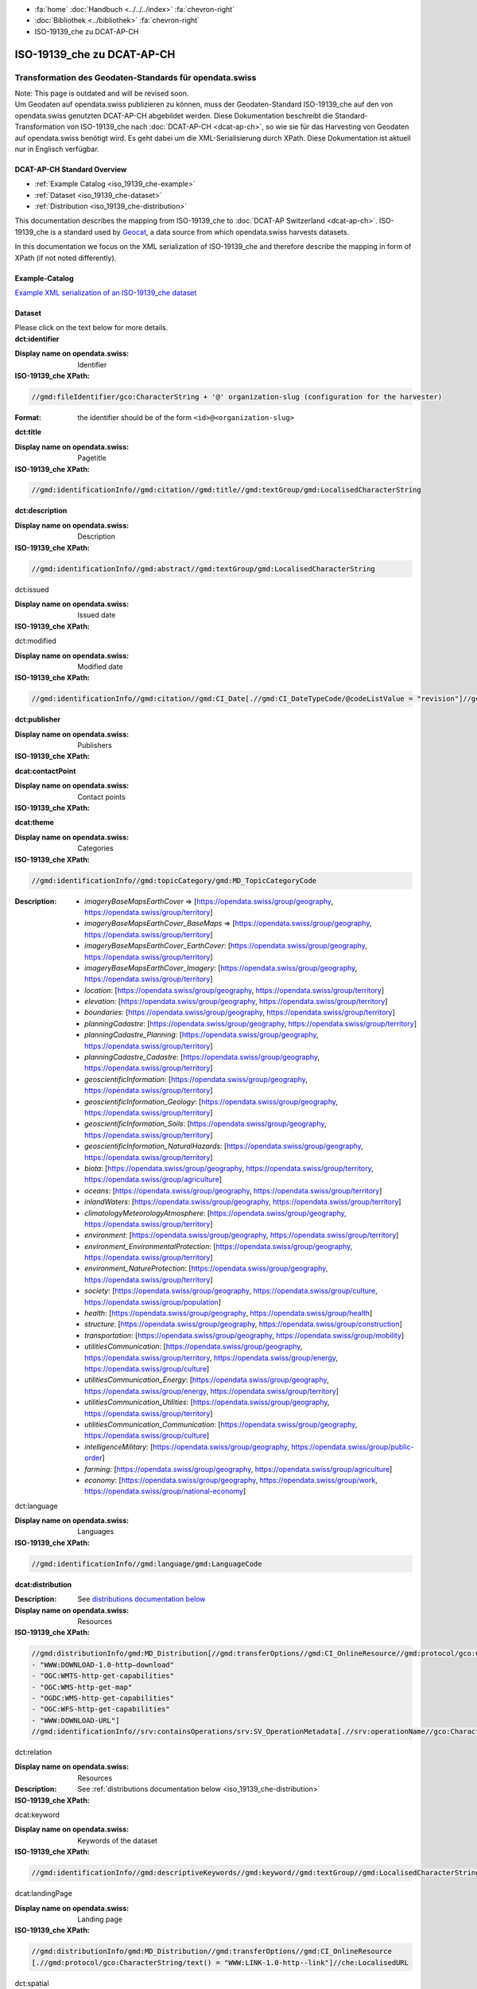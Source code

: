 .. container:: custom-breadcrumbs

   - :fa:`home` :doc:`Handbuch <../../../index>` :fa:`chevron-right`
   - :doc:`Bibliothek <../bibliothek>` :fa:`chevron-right`
   - ISO-19139_che zu DCAT-AP-CH

***************************
ISO-19139_che zu DCAT-AP-CH
***************************

Transformation des Geodaten-Standards für opendata.swiss
========================================================

.. container:: construction

    Note: This page is outdated and will be revised soon.

.. container:: Intro

    Um Geodaten auf opendata.swiss publizieren zu können, muss der Geodaten-Standard
    ISO-19139_che auf den von opendata.swiss genutzten DCAT-AP-CH abgebildet werden.
    Diese Dokumentation beschreibt die Standard-Transformation von ISO-19139_che
    nach :doc:`DCAT-AP-CH <dcat-ap-ch>`,
    so wie sie für das Harvesting von Geodaten auf opendata.swiss
    benötigt wird. Es geht dabei um die XML-Serialisierung durch XPath.
    Diese Dokumentation ist aktuell nur in Englisch verfügbar.

DCAT-AP-CH Standard Overview
----------------------------

- :ref:`Example Catalog <iso_19139_che-example>`
- :ref:`Dataset <iso_19139_che-dataset>`
- :ref:`Distribution <iso_19139_che-distribution>`

This documentation describes the mapping from ISO-19139_che to :doc:`DCAT-AP Switzerland <dcat-ap-ch>`.
ISO-19139_che is a standard used by `Geocat <https://www.geocat.ch>`__,
a data source from which opendata.swiss harvests datasets.

In this documentation we focus on the XML serialization of ISO-19139_che
and therefore describe the mapping in form of XPath (if not noted differently).

.. _iso_19139_che-example:

Example-Catalog
---------------

`Example XML serialization of an ISO-19139_che dataset <https://www.geocat.ch/geonetwork/srv/ger/xml.metadata.get?uuid=c5bc9d6b-cafb-4617-97d7-868ab4cd5506>`__

.. _iso_19139_che-dataset:

Dataset
-------

.. container:: instructions

    Please click on the text below for more details.

.. container:: attribute

    **dct:identifier**

    :Display name on opendata.swiss: Identifier
    :ISO-19139_che XPath:

    .. code:: xml

       //gmd:fileIdentifier/gco:CharacterString + '@' organization-slug (configuration for the harvester)

    :Format: the identifier should be of the form ``<id>@<organization-slug>``

    .. code-block:: xml
       :caption: dct:identifier
       :emphasize-lines: 2

       <gmd:fileIdentifier>
         <gco:CharacterString>93814e81-2466-4690-b54d-c1d958f1c3b8@geodat.ch</gco:CharacterString>
       </gmd:fileIdentifier>

.. container:: attribute

    **dct:title**

    :Display name on opendata.swiss: Pagetitle
    :ISO-19139_che XPath:

    .. code:: xml

       //gmd:identificationInfo//gmd:citation//gmd:title//gmd:textGroup/gmd:LocalisedCharacterString

    .. code-block:: xml
       :caption: Example of getting dct:title: only 4 languages are taken: DE, EN, FR, IT
       :emphasize-lines: 6, 11, 16, 21

       <gmd:title xsi:type="gmd:PT_FreeText_PropertyType">
         <gco:CharacterString>Lärmbelastung durch Eisenbahnverkehr (Lr_Nacht)</gco:CharacterString>
         <gmd:PT_FreeText>
           <gmd:textGroup>
             <gmd:LocalisedCharacterString locale="#FR">
               Exposition au bruit du trafic ferroviaire (Lr_nuit)
             </gmd:LocalisedCharacterString>
           </gmd:textGroup>
           <gmd:textGroup>
             <gmd:LocalisedCharacterString locale="#DE">
               Lärmbelastung durch Eisenbahnverkehr (Lr_Nacht)
             </gmd:LocalisedCharacterString>
           </gmd:textGroup>
           <gmd:textGroup>
             <gmd:LocalisedCharacterString locale="#EN">
               Nighttime railway noise exposure
             </gmd:LocalisedCharacterString>
           </gmd:textGroup>
           <gmd:textGroup>
             <gmd:LocalisedCharacterString locale="#IT">
               Esposizione al rumore del traffico ferroviario (Lr_notte)
             </gmd:LocalisedCharacterString>
           </gmd:textGroup>
           <gmd:textGroup>
             <gmd:LocalisedCharacterString locale="#RM">
               Grevezza da canera tras il traffic da viafier durant la notg
             </gmd:LocalisedCharacterString>
           </gmd:textGroup>
         </gmd:PT_FreeText>
       </gmd:title>

.. container:: attribute

    **dct:description**

    :Display name on opendata.swiss: Description
    :ISO-19139_che XPath:

    .. code:: xml

        //gmd:identificationInfo//gmd:abstract//gmd:textGroup/gmd:LocalisedCharacterString

    .. code-block:: xml
       :caption: Example of getting dct:description: only 4 languages are taken: DE, EN, FR, IT
       :emphasize-lines: 5, 8, 11, 14

       <gmd:abstract xsi:type="gmd:PT_FreeText_PropertyType">
          <gco:CharacterString>swissTLM3D Wanderwege enthält die signalisierten Wanderrouten der Schweiz und des Fürstentums Liechtenstein. Der Datensatz wird in Zusammenarbeit mit dem Bundesamt für Strassen ASTRA, SchweizMobil, Schweizer Wanderwege und den Kantonen publiziert. swissTLM3D Wanderwege bildet einen Teil des Datensatzes swissTLM3D.</gco:CharacterString>
          <gmd:PT_FreeText>
             <gmd:textGroup>
                <gmd:LocalisedCharacterString locale="#FR">swissTLM3D chemins de randonnée pédestre comprend les chemins de randonnée officiels de la Suisse et de la Principauté de Liechtenstein. Le jeu de données est publié en collaboration avec l'Office fédéral des routes OFROU, SuisseMobile, Suisse Rando et les cantons. swissTLM3D chemins de randonnée pédestre fait partie du jeu de données swissTLM3D.</gmd:LocalisedCharacterString>
             </gmd:textGroup>
             <gmd:textGroup>
                <gmd:LocalisedCharacterString locale="#DE">swissTLM3D Wanderwege enthält die signalisierten Wanderrouten der Schweiz und des Fürstentums Liechtenstein. Der Datensatz wird in Zusammenarbeit mit dem Bundesamt für Strassen ASTRA, SchweizMobil, Schweizer Wanderwege und den Kantonen publiziert. swissTLM3D Wanderwege bildet einen Teil des Datensatzes swissTLM3D.</gmd:LocalisedCharacterString>
             </gmd:textGroup>
             <gmd:textGroup>
                <gmd:LocalisedCharacterString locale="#EN">swissTLM3D hiking trails contains the hiking trails of Switzerland and the Principality of Liechtenstein. This dataset is published in collaboration with the Federal roads office FEDRO, SwitzerlandMobility, Suisse Rando and the cantons. swissTLM3D hiking trails forms a part of the dataset swissTLM3D.</gmd:LocalisedCharacterString>
             </gmd:textGroup>
             <gmd:textGroup>
                <gmd:LocalisedCharacterString locale="#IT">swissTLM3D sentieri pedestri comprende i sentieri pedestri ufficiali della Svizzera e del Principato del Liechtenstein. Il set di dati viene pubblicato in collaborazione con l'Ufficio federale delle strade USTRA, SvizzeraMobile, Sentieri Svizzeri e i cantoni. swissTLM3D sentieri pedestri fa parte del set di dati swissTLM3D.</gmd:LocalisedCharacterString>
             </gmd:textGroup>
             <gmd:textGroup>
                <gmd:LocalisedCharacterString locale="#RM">swissTLM3D Sendas da viandar cuntegna las sendas da viandar uffizialas da la Svizra e dal Principadi da Liechtenstein. L'unitad da datas vegn publitgada en collavuraziun cun l'Uffizi federal da vias UVias, cun SvizraMobila, cun Sendas svizras e cun ils chantuns. swissTLM3D Sendas da viandar è ina part da l'unitad da datas swissTLM3D.</gmd:LocalisedCharacterString>
             </gmd:textGroup>
          </gmd:PT_FreeText>
       </gmd:abstract>

.. container:: attribute

    dct:issued

    :Display name on opendata.swiss: Issued date
    :ISO-19139_che XPath:

    .. code-block:: xml
        :caption: The first found date is taken in the order defined below:

        //gmd:identificationInfo//gmd:citation//gmd:CI_Date[.//gmd:CI_DateTypeCode/@codeListValue = "publication"]//gco:Date or gco:DateTime
        //gmd:identificationInfo//gmd:citation//gmd:CI_Date[.//gmd:CI_DateTypeCode/@codeListValue = "creation"]//gco:Date or gco:DateTime
        //gmd:identificationInfo//gmd:citation//gmd:CI_Date[.//gmd:CI_DateTypeCode/@codeListValue = "revision"]//gco:Date or gco:DateTime

    .. code-block:: xml
        :caption: Example: codeListValue="publication" was found, 2012-05-11 is taken
        :emphasize-lines: 4, 7

        <gmd:date>
           <gmd:CI_Date>
              <gmd:date>
                 <gco:Date>2012-05-11</gco:Date>
              </gmd:date>
              <gmd:dateType>
                 <gmd:CI_DateTypeCode codeList="http://standards.iso.org/ittf/PubliclyAvailableStandards/ISO_19139_Schemas/resources/codelist/ML_gmxCodelists.xml#CI_DateTypeCode" codeListValue="publication"/>
              </gmd:dateType>
           </gmd:CI_Date>
        </gmd:date>

.. container:: attribute

    dct:modified

    :Display name on opendata.swiss: Modified date
    :ISO-19139_che XPath:

    .. code:: xml

        //gmd:identificationInfo//gmd:citation//gmd:CI_Date[.//gmd:CI_DateTypeCode/@codeListValue = "revision"]//gco:Date or gco:DateTime

    .. code-block:: xml
        :caption: Example of getting dct:modified: codeListValue="revision" was found, 2020-02-23 is taken

        <gmd:identificationInfo>
           ...
           <gmd:citation>
              ...
                  <gmd:CI_Date>
                     <gmd:date>
                        <gco:Date>2020-02-23</gco:Date>
                     </gmd:date>
                     <gmd:dateType>
                        <gmd:CI_DateTypeCode codeList="http://standards.iso.org/ittf/PubliclyAvailableStandards/ISO_19139_Schemas/resources/codelist/ML_gmxCodelists.xml#CI_DateTypeCode"
                                             codeListValue="revision"/>
                     </gmd:dateType>
                  </gmd:CI_Date>
              ...
           </gmd:citation>
          ...
        <gmd:identificationInfo>


.. container:: attribute

    **dct:publisher**

    :Display name on opendata.swiss: Publishers
    :ISO-19139_che XPath:

    .. code-block:: xml
        :caption: The first one is taken in the following order:

        //gmd:identificationInfo//gmd:pointOfContact[.//gmd:CI_RoleCode/@codeListValue = "publisher"]//gmd:organisationName/gco:CharacterString
        //gmd:identificationInfo//gmd:pointOfContact[.//gmd:CI_RoleCode/@codeListValue = "owner"]//gmd:organisationName/gco:CharacterString
        //gmd:identificationInfo//gmd:pointOfContact[.//gmd:CI_RoleCode/@codeListValue = "pointOfContact"]//gmd:organisationName/gco:CharacterString
        //gmd:identificationInfo//gmd:pointOfContact[.//gmd:CI_RoleCode/@codeListValue = "distributor"]//gmd:organisationName/gco:CharacterString
        //gmd:identificationInfo//gmd:pointOfContact[.//gmd:CI_RoleCode/@codeListValue = "custodian"]//gmd:organisationName/gco:CharacterString
        //gmd:contact//che:CHE_CI_ResponsibleParty//gmd:organisationName/gco:CharacterString

    .. code-block:: xml
       :caption: Example of getting dct:publisher: codeListValue="pointOfContact" is detected,

        <gmd:pointOfContact xlink:show="embed">
           <che:CHE_CI_ResponsibleParty xmlns:geonet="http://www.fao.org/geonetwork" gco:isoType="gmd:CI_ResponsibleParty">
              <gmd:organisationName xsi:type="gmd:PT_FreeText_PropertyType">...</gmd:organisationName>
              <gmd:positionName xsi:type="gmd:PT_FreeText_PropertyType">...</gmd:positionName>
              <gmd:contactInfo>
                 <gmd:CI_Contact>
                    <gmd:phone>...</gmd:phone>
                    <gmd:address>...</gmd:address>
                    <gmd:onlineResource>...</gmd:onlineResource>
                 </gmd:CI_Contact>
              </gmd:contactInfo>
              <gmd:role>
                 <gmd:CI_RoleCode codeList="http://www.isotc211.org/2005/resources/codeList.xml#CI_RoleCode" codeListValue="pointOfContact"/>
              </gmd:role>
              <che:individualLastName>...</che:individualLastName>
              <che:organisationAcronym xsi:type="gmd:PT_FreeText_PropertyType">...</che:organisationAcronym>
           </che:CHE_CI_ResponsibleParty>
        </gmd:pointOfContact>

.. container:: attribute

    **dcat:contactPoint**

    :Display name on opendata.swiss: Contact points
    :ISO-19139_che XPath:

    .. code-block:: xml
        :caption: The first one is taken in the following order:

        //gmd:identificationInfo//gmd:pointOfContact[.//gmd:CI_RoleCode/@codeListValue = "pointOfContact"]//gmd:address//gmd:electronicMailAddress/gco:CharacterString
        //gmd:identificationInfo//gmd:pointOfContact[.//gmd:CI_RoleCode/@codeListValue = "owner"]//gmd:address//gmd:electronicMailAddress/gco:CharacterString
        //gmd:identificationInfo//gmd:pointOfContact[.//gmd:CI_RoleCode/@codeListValue = "publisher"]//gmd:address//gmd:electronicMailAddress/gco:CharacterString
        //gmd:identificationInfo//gmd:pointOfContact[.//gmd:CI_RoleCode/@codeListValue = "distributor"]//gmd:address//gmd:electronicMailAddress/gco:CharacterString
        //gmd:identificationInfo//gmd:pointOfContact[.//gmd:CI_RoleCode/@codeListValue = "custodian"]//gmd:address//gmd:electronicMailAddress/gco:CharacterString
        //gmd:contact//che:CHE_CI_ResponsibleParty//gmd:address//gmd:electronicMailAddress/gco:CharacterString

    .. code-block:: xml
       :caption: Example of getting dcat:contactPoint: codeListValue="pointOfContact" was found
       :emphasize-lines: 8,10,16

       <gmd:pointOfContact xlink:show="embed">
          <che:CHE_CI_ResponsibleParty xmlns:geonet="http://www.fao.org/geonetwork" gco:isoType="gmd:CI_ResponsibleParty">
            <gmd:organisationName xsi:type="gmd:PT_FreeText_PropertyType">
              <gco:CharacterString>Bundesamt für Umwelt</gco:CharacterString>
              <gmd:PT_FreeText>...</gmd:PT_FreeText>
            </gmd:organisationName>
            <gmd:positionName xsi:type="gmd:PT_FreeText_PropertyType">
              <gco:CharacterString>Abteilung Lärm und NIS</gco:CharacterString>
              <gmd:PT_FreeText>...</gmd:PT_FreeText>
            </gmd:positionName>
            <gmd:contactInfo>
              <gmd:CI_Contact>...</gmd:CI_Contact>
            </gmd:contactInfo>
            <gmd:role>
              <gmd:CI_RoleCode codeList="http://www.isotc211.org/2005/resources/codeList.xml#CI_RoleCode" codeListValue="pointOfContact"/>
            </gmd:role>
            <che:individualLastName>
              <gco:CharacterString>BAFU noise</gco:CharacterString>
            </che:individualLastName>
            <che:organisationAcronym xsi:type="gmd:PT_FreeText_PropertyType">
              <gco:CharacterString>BAFU</gco:CharacterString>
              <gmd:PT_FreeText>...</gmd:PT_FreeText>
            </che:organisationAcronym>
          </che:CHE_CI_ResponsibleParty>
       </gmd:pointOfContact>

.. container:: attribute

    **dcat:theme**

    :Display name on opendata.swiss: Categories
    :ISO-19139_che XPath:

    .. code:: xml

        //gmd:identificationInfo//gmd:topicCategory/gmd:MD_TopicCategoryCode

    :Description:
                - `imageryBaseMapsEarthCover` => [https://opendata.swiss/group/geography, https://opendata.swiss/group/territory]
                - `imageryBaseMapsEarthCover_BaseMaps` => [https://opendata.swiss/group/geography, https://opendata.swiss/group/territory]
                - `imageryBaseMapsEarthCover_EarthCover`: [https://opendata.swiss/group/geography, https://opendata.swiss/group/territory]
                - `imageryBaseMapsEarthCover_Imagery`: [https://opendata.swiss/group/geography, https://opendata.swiss/group/territory]
                - `location`: [https://opendata.swiss/group/geography, https://opendata.swiss/group/territory]
                - `elevation`: [https://opendata.swiss/group/geography, https://opendata.swiss/group/territory]
                - `boundaries`: [https://opendata.swiss/group/geography, https://opendata.swiss/group/territory]
                - `planningCadastre`: [https://opendata.swiss/group/geography, https://opendata.swiss/group/territory]
                - `planningCadastre_Planning`: [https://opendata.swiss/group/geography, https://opendata.swiss/group/territory]
                - `planningCadastre_Cadastre`: [https://opendata.swiss/group/geography, https://opendata.swiss/group/territory]
                - `geoscientificInformation`: [https://opendata.swiss/group/geography, https://opendata.swiss/group/territory]
                - `geoscientificInformation_Geology`: [https://opendata.swiss/group/geography, https://opendata.swiss/group/territory]
                - `geoscientificInformation_Soils`: [https://opendata.swiss/group/geography, https://opendata.swiss/group/territory]
                - `geoscientificInformation_NaturalHazards`: [https://opendata.swiss/group/geography, https://opendata.swiss/group/territory]
                - `biota`: [https://opendata.swiss/group/geography, https://opendata.swiss/group/territory, https://opendata.swiss/group/agriculture]
                - `oceans`: [https://opendata.swiss/group/geography, https://opendata.swiss/group/territory]
                - `inlandWaters`: [https://opendata.swiss/group/geography, https://opendata.swiss/group/territory]
                - `climatologyMeteorologyAtmosphere`: [https://opendata.swiss/group/geography, https://opendata.swiss/group/territory]
                - `environment`: [https://opendata.swiss/group/geography, https://opendata.swiss/group/territory]
                - `environment_EnvironmentalProtection`: [https://opendata.swiss/group/geography, https://opendata.swiss/group/territory]
                - `environment_NatureProtection`: [https://opendata.swiss/group/geography, https://opendata.swiss/group/territory]
                - `society`: [https://opendata.swiss/group/geography, https://opendata.swiss/group/culture, https://opendata.swiss/group/population]
                - `health`: [https://opendata.swiss/group/geography, https://opendata.swiss/group/health]
                - `structure`: [https://opendata.swiss/group/geography, https://opendata.swiss/group/construction]
                - `transportation`: [https://opendata.swiss/group/geography, https://opendata.swiss/group/mobility]
                - `utilitiesCommunication`: [https://opendata.swiss/group/geography, https://opendata.swiss/group/territory, https://opendata.swiss/group/energy, https://opendata.swiss/group/culture]
                - `utilitiesCommunication_Energy`: [https://opendata.swiss/group/geography, https://opendata.swiss/group/energy, https://opendata.swiss/group/territory]
                - `utilitiesCommunication_Utilities`: [https://opendata.swiss/group/geography, https://opendata.swiss/group/territory]
                - `utilitiesCommunication_Communication`: [https://opendata.swiss/group/geography, https://opendata.swiss/group/culture]
                - `intelligenceMilitary`: [https://opendata.swiss/group/geography, https://opendata.swiss/group/public-order]
                - `farming`: [https://opendata.swiss/group/geography, https://opendata.swiss/group/agriculture]
                - `economy`: [https://opendata.swiss/group/geography, https://opendata.swiss/group/work, https://opendata.swiss/group/national-economy]

    .. code-block:: xml
       :caption: Example of getting dcat:theme from gmd with ISO-19139_che XPath
       :emphasize-lines: 2

       <gmd:topicCategory>
         <gmd:MD_TopicCategoryCode>environment</gmd:MD_TopicCategoryCode>
       </gmd:topicCategory>

.. container:: attribute

    dct:language

    :Display name on opendata.swiss: Languages
    :ISO-19139_che XPath:

    .. code:: xml

       //gmd:identificationInfo//gmd:language/gmd:LanguageCode

    .. code-block:: xml
       :caption: Example of getting dct:description from gmd with ISO-19139_che XPath 

       <gmd:language>
          <gmd:LanguageCode codeList="http://www.loc.gov/standards/iso639-2/" codeListValue="ger"/>
       </gmd:language>

.. container:: attribute

    **dcat:distribution**

    :Description: See `distributions documentation below <#distributions>`__
    :Display name on opendata.swiss: Resources
    :ISO-19139_che XPath:

    .. code:: xml

       //gmd:distributionInfo/gmd:MD_Distribution[//gmd:transferOptions//gmd:CI_OnlineResource//gmd:protocol/gco:CharacterString/text() =
       - "WWW:DOWNLOAD-1.0-http–download"
       - "OGC:WMTS-http-get-capabilities"
       - "OGC:WMS-http-get-map"
       - "OGDC:WMS-http-get-capabilities"
       - "OGC:WFS-http-get-capabilities"
       - "WWW:DOWNLOAD-URL"]
       //gmd:identificationInfo//srv:containsOperations/srv:SV_OperationMetadata[.//srv:operationName//gco:CharacterString/text()]

    .. code-block:: xml
       :caption: Example of getting dcat:distribution from gmd with ISO-19139_che XPath

       <gmd:distributionInfo>
         <gmd:MD_Distribution>
           <gmd:distributionFormat xlink:show="embed">...</gmd:distributionFormat>
           <gmd:transferOptions>
             <gmd:MD_DigitalTransferOptions>
               <gmd:onLine>
                 <gmd:CI_OnlineResource>
                   <gmd:linkage xsi:type="che:PT_FreeURL_PropertyType">...</gmd:linkage>
                   <gmd:protocol>
                     <gco:CharacterString>WWW:LINK-1.0-http--link</gco:CharacterString>
                   </gmd:protocol>
                   <gmd:description xsi:type="gmd:PT_FreeText_PropertyType">...</gmd:description>
                   <gmd:function>...</gmd:function>
                 </gmd:CI_OnlineResource>
               </gmd:onLine>
             </gmd:MD_DigitalTransferOptions>
           </gmd:transferOptions>
         </gmd:MD_Distribution>
       </gmd:distributionInfo>

.. container:: attribute

    dct:relation

    :Display name on opendata.swiss: Resources
    :Description: See :ref:`distributions documentation below <iso_19139_che-distribution>`
    :ISO-19139_che XPath:

    .. code-block:: xml
       :caption: Every first link of the online resources gets put as landingPage, every additional link gets put into the relations.

       (//gmd:distributionInfo/gmd:MD_Distribution//gmd:transferOptions//gmd:CI_OnlineResource
       [.//gmd:protocol/gco:CharacterString/text() = "WWW:LINK-1.0-http--link"]
       //che:LocalisedURL)[position()>1]

    .. code-block:: xml
       :caption: Example of getting dct:relation from gmd with ISO-19139_che XPath

       <gmd:distributionInfo>
          <gmd:MD_Distribution>
            <gmd:distributionFormat xlink:show="embed">...</gmd:distributionFormat>
            <gmd:transferOptions>
              <gmd:MD_DigitalTransferOptions>
                <gmd:onLine>
                  <gmd:CI_OnlineResource>
                    <gmd:linkage xsi:type="che:PT_FreeURL_PropertyType">...</gmd:linkage>
                    <gmd:protocol>
                      <gco:CharacterString>WWW:LINK-1.0-http--link</gco:CharacterString>
                    </gmd:protocol>
                    <gmd:description xsi:type="gmd:PT_FreeText_PropertyType">...</gmd:description>
                    <gmd:function>...</gmd:function>
                  </gmd:CI_OnlineResource>
                </gmd:onLine>
              </gmd:MD_DigitalTransferOptions>
            </gmd:transferOptions>
          </gmd:MD_Distribution>
       </gmd:distributionInfo>

.. container:: attribute

    dcat:keyword

    :Display name on opendata.swiss: Keywords of the dataset
    :ISO-19139_che XPath:

    .. code:: xml

       //gmd:identificationInfo//gmd:descriptiveKeywords//gmd:keyword//gmd:textGroup//gmd:LocalisedCharacterString

    .. code-block:: xml
       :caption: Example of getting dcat:keyword from gmd with ISO-19139_che XPath

       <gmd:identificationInfo>
          <che:CHE_MD_DataIdentification gco:isoType="gmd:MD_DataIdentification">
              <gmd:citation>...</gmd:citation>
              <gmd:abstract xsi:type="gmd:PT_FreeText_PropertyType">...</gmd:abstract>
              <gmd:purpose xsi:type="gmd:PT_FreeText_PropertyType">...</gmd:purpose>
              <gmd:status>...</gmd:status>
              <gmd:pointOfContact xlink:show="embed">...</gmd:pointOfContact>
              <gmd:resourceMaintenance>...</gmd:resourceMaintenance>
              <gmd:descriptiveKeywords>
                <gmd:MD_Keywords>
                  <gmd:keyword xsi:type="gmd:PT_FreeText_PropertyType">
                    <gmd:PT_FreeText>
                      <gmd:textGroup>
                        <gmd:LocalisedCharacterString locale="#DE">e-geo.ch Geoportal</gmd:LocalisedCharacterString>
                      </gmd:textGroup>
                    </gmd:PT_FreeText>
                  </gmd:keyword>
                  <gmd:type>...</gmd:type>
                  <gmd:thesaurusName>...</gmd:thesaurusName>
                </gmd:MD_Keywords>
              </gmd:descriptiveKeywords>
            <gmd:spatialRepresentationType>...</gmd:spatialRepresentationType>
            <gmd:language>...</gmd:language>
            <gmd:characterSet>...</gmd:characterSet>
            <gmd:topicCategory>...</gmd:topicCategory>
            <gmd:extent xlink:show="embed">...</gmd:extent>
            <che:basicGeodataID>...</che:basicGeodataID>
            <che:basicGeodataIDType>...</che:basicGeodataIDType>
          </che:CHE_MD_DataIdentification>
       </gmd:identificationInfo>

.. container:: attribute

    dcat:landingPage

    :Display name on opendata.swiss: Landing page
    :ISO-19139_che XPath:

    .. code:: xml

       //gmd:distributionInfo/gmd:MD_Distribution//gmd:transferOptions//gmd:CI_OnlineResource
       [.//gmd:protocol/gco:CharacterString/text() = "WWW:LINK-1.0-http--link"]//che:LocalisedURL

    .. code-block:: xml
       :caption: Example of getting dcat:landingPage from gmd with ISO-19139_che XPath

       <gmd:distributionInfo>
          <gmd:MD_Distribution>
            <gmd:distributionFormat xlink:show="embed">...</gmd:distributionFormat>
            <gmd:transferOptions>
              <gmd:MD_DigitalTransferOptions>
                <gmd:onLine>
                  <gmd:CI_OnlineResource>
                    <gmd:linkage xsi:type="che:PT_FreeURL_PropertyType">...</gmd:linkage>
                    <gmd:protocol>
                      <gco:CharacterString>WWW:LINK-1.0-http--link</gco:CharacterString>
                    </gmd:protocol>
                    <gmd:description xsi:type="gmd:PT_FreeText_PropertyType">...</gmd:description>
                    <gmd:function>...</gmd:function>
                  </gmd:CI_OnlineResource>
                </gmd:onLine>
              </gmd:MD_DigitalTransferOptions>
            </gmd:transferOptions>
          </gmd:MD_Distribution>
       </gmd:distributionInfo>

.. container:: attribute

    dct:spatial

    :Display name on opendata.swiss: Currently not implemented
    :ISO-19139_che XPath:

.. container:: attribute

    dct:coverage

    :Display name on opendata.swiss: Currently not implemented
    :ISO-19139_che XPath:

.. container:: attribute

    dct:temporal

    :Display name on opendata.swiss: Temporal Coverage
    :ISO-19139_che XPath:

    .. code:: xml

       //gmd:identificationInfo//gmd:extent//gmd:temporalElement//gml:TimePeriod/gml:beginPosition
       //gmd:identificationInfo//gmd:extent//gmd:temporalElement//gml:TimePeriod/gml:endPosition

    .. code-block:: xml
       :caption: Example of getting dct:temporal from gmd with ISO-19139_che XPath

       <gmd:distributionFormat xlink:show="embed">
          <gmd:MD_Format>
            <gmd:name>
              <gco:CharacterString>GeoTIFF</gco:CharacterString>
            </gmd:name>
            <gmd:version>...</gmd:version>
          </gmd:MD_Format>
       </gmd:distributionFormat>

.. container:: attribute

    dct:accrualPeriodicity

    :Display name on opendata.swiss: Update interval
    :Description:
        - continual => \http://purl.org/cld/freq/continuous
        - daily => \http://purl.org/cld/freq/daily
        - weekly => \http://purl.org/cld/freq/weekly
        - fortnightly => \http://purl.org/cld/freq/biweekly
        - monthly => \http://purl.org/cld/freq/monthly
        - quarterly => \http://purl.org/cld/freq/quarterly
        - biannually => \http://purl.org/cld/freq/semiannual
        - annually => \http://purl.org/cld/freq/annual
        - asNeeded => \http://purl.org/cld/freq/completelyIrregular
        - irregular => \http://purl.org/cld/freq/completelyIrregular
        - notPlanned => \http://purl.org/cld/freq/completelyIrregular
        - unknown => \http://purl.org/cld/freq/completelyIrregular
    :ISO-19139_che XPath:

    .. code:: xml

        //gmd:identificationInfo//che:CHE_MD_MaintenanceInformation/gmd:maintenanceAndUpdateFrequency/gmd:MD_MaintenanceFrequencyCode/@codeListValue

    .. code-block:: xml
       :caption: Example of getting dct:accrualPeriodicity from gmd with ISO-19139_che XPath

       <gmd:identificationInfo>
          <che:CHE_MD_DataIdentification gco:isoType="gmd:MD_DataIdentification">
            <gmd:citation>...</gmd:citation>
            <gmd:abstract xsi:type="gmd:PT_FreeText_PropertyType">...</gmd:abstract>
            <gmd:purpose xsi:type="gmd:PT_FreeText_PropertyType">...</gmd:purpose>
            <gmd:status>...</gmd:status>
            <gmd:pointOfContact xlink:show="embed">...</gmd:pointOfContact>
            <gmd:resourceMaintenance>
              <che:CHE_MD_MaintenanceInformation gco:isoType="gmd:MD_MaintenanceInformation">
                <gmd:maintenanceAndUpdateFrequency>
                  <gmd:MD_MaintenanceFrequencyCode codeList="http://standards.iso.org/ittf/PubliclyAvailableStandards/ISO_19139_Schemas/resources/codelist/ML_gmxCodelists.xml#MD_MaintenanceFrequencyCode" codeListValue="userDefined"/>
                </gmd:maintenanceAndUpdateFrequency>
                <gmd:userDefinedMaintenanceFrequency>...</gmd:userDefinedMaintenanceFrequency>
                <che:appraisal>...</che:appraisal>
              </che:CHE_MD_MaintenanceInformation>
            </gmd:resourceMaintenance>
            <gmd:descriptiveKeywords>...</gmd:descriptiveKeywords>
            <gmd:spatialRepresentationType>...</gmd:spatialRepresentationType>
            <gmd:language>...</gmd:language>
            <gmd:characterSet>...</gmd:characterSet>
            <gmd:topicCategory>...</gmd:topicCategory>
            <gmd:extent xlink:show="embed">...</gmd:extent>
            <che:basicGeodataID>...</che:basicGeodataID>
            <che:basicGeodataIDType>...</che:basicGeodataIDType>
          </che:CHE_MD_DataIdentification>
       </gmd:identificationInfo>

.. container:: attribute

    rdfs:seeAlso

    :Display name on opendata.swiss: Further Information
    :ISO-19139_che XPath:

    .. code:: xml

       //gmd:identificationInfo//gmd:aggregationInfo//gmd:aggregateDataSetIdentifier/gmd:MD_Identifier/gmd:code/gco:CharacterString

.. _iso_19139_che-distribution:

Distribution
------------

.. container:: attribute

    dct:title

    :Display name on opendata.swiss: Currently not implemented
    :ISO-19139_che XPath:

    .. code:: xml

       For geodata: derived from protocol(//gmd:transferOptions//gmd:CI_OnlineResource//gmd:protocol/gco:CharacterString) and name (.//gmd:distributionInfo//gmd:transferOptions/gmd:name)
       In geoservices: .//srv:operationName/gco:CharacterString

    .. code-block:: xml
       :caption: Example of getting dct:title from gmd with ISO-19139_che XPath

       <gmd:transferOptions>
          <gmd:MD_DigitalTransferOptions>
            <gmd:onLine>
              <gmd:CI_OnlineResource>
                <gmd:linkage xsi:type="che:PT_FreeURL_PropertyType">...</gmd:linkage>
                <gmd:protocol>
                  <gco:CharacterString>WWW:LINK-1.0-http--link</gco:CharacterString>
                </gmd:protocol>
                <gmd:description xsi:type="gmd:PT_FreeText_PropertyType">...</gmd:description>
                <gmd:function>...</gmd:function>
              </gmd:CI_OnlineResource>
              </gmd:onLine>
          </gmd:MD_DigitalTransferOptions>
       </gmd:transferOptions>

.. container:: attribute

    dct:description

    :Display name on opendata.swiss: Description
    :ISO-19139_che XPath:
       In geoservices: Description of dataset

    .. code:: xml

       .//gmd:transferOptions//gmd:CI_OnlineResource//gmd:description//gmd:LocalisedCharacterString

    .. code-block:: xml
       :caption: Example of getting dct:description from gmd with ISO-19139_che XPath

       <gmd:description xsi:type="gmd:PT_FreeText_PropertyType">
          <gco:CharacterString>Download Server von geo.admin.ch</gco:CharacterString>
          <gmd:PT_FreeText>
            <gmd:textGroup>
              <gmd:LocalisedCharacterString locale="#DE">Download Server von geo.admin.ch</gmd:LocalisedCharacterString>
            </gmd:textGroup>
            <gmd:textGroup>
              <gmd:LocalisedCharacterString locale="#FR">Serveur de téléchargement de geo.admin.ch</gmd:LocalisedCharacterString>
            </gmd:textGroup>
            <gmd:textGroup>
              <gmd:LocalisedCharacterString locale="#EN">Download server from geo.admin.ch</gmd:LocalisedCharacterString>
            </gmd:textGroup>
            <gmd:textGroup>
              <gmd:LocalisedCharacterString locale="#IT">Server di download di geo.admin.ch</gmd:LocalisedCharacterString>
            </gmd:textGroup>
          </gmd:PT_FreeText>
       </gmd:description>

.. container:: attribute

    dct:language

    :Display name on opendata.swiss: Currently not implemented
    :ISO-19139_che XPath:
        Locales from

    .. code:: xml

       .//gmd:transferOptions//gmd:CI_OnlineResource//che:LocalisedURL

    .. code-block:: xml
       :caption: Example of getting dct:language from gmd with ISO-19139_che XPath

       <gmd:CI_OnlineResource>
          <gmd:linkage xsi:type="che:PT_FreeURL_PropertyType">
          <gmd:URL>...</gmd:URL>
          <che:PT_FreeURL>
            <che:URLGroup>
              <che:LocalisedURL locale="#EN">
                https://www.bafu.admin.ch/bafu/en/home/office/divisions-sections/noise-and-nir-division.html
              </che:LocalisedURL>
              </che:URLGroup>
          </che:PT_FreeURL>
          </gmd:linkage>
          <gmd:protocol>...</gmd:protocol>
       </gmd:CI_OnlineResource>

.. container:: attribute

    **dct:issued**

    :Display name on opendata.swiss: Issued Date
    :ISO-19139_che XPath:
        issued from dataset


.. container:: attribute

    dct:modified

    :Display name on opendata.swiss: Modified Date
    :ISO-19139_che XPath:
        modified from dataset

.. container:: attribute

    **dcat:accessURL**

    :Display name on opendata.swiss: Access URL
    :ISO-19139_che XPath:

    .. code:: xml

       .//gmd:transferOptions//gmd:CI_OnlineResource[.//gmd:protocol/gco:CharacterString/text() = "OGC:WMTS-http-get-capabilities"]//che:LocalisedURL
       .//gmd:transferOptions//gmd:CI_OnlineResource[.//gmd:protocol/gco:CharacterString/text() = "OGC:WMS-http-get-map"]//che:LocalisedURL
       .//gmd:transferOptions//gmd:CI_OnlineResource[.//gmd:protocol/gco:CharacterString/text() = "OGC:WMS-http-get-capabilities"]//che:LocalisedURL
       .//gmd:transferOptions//gmd:CI_OnlineResource[.//gmd:protocol/gco:CharacterString/text() = "OGC:WFS-http-get-capabilities"]//che:LocalisedURL
       .//gmd:transferOptions//gmd:CI_OnlineResource[.//gmd:protocol/gco:CharacterString/text() = "CHTOPO:specialised-geoportal"]//che:LocalisedURL
       .//gmd:transferOptions//gmd:CI_OnlineResource[.//gmd:protocol/gco:CharacterString/text() = "WWW:LINK-1.0-http–link"]//che:LocalisedURL
       .//gmd:transferOptions//gmd:CI_OnlineResource[.//gmd:protocol/gco:CharacterString/text() = "WWW:DOWNLOAD-1.0-http--download"]//che:LocalisedURL
       .//gmd:transferOptions//gmd:CI_OnlineResource[.//gmd:protocol/gco:CharacterString/text() = "WWW:DOWNLOAD-URL"]//che:LocalisedURL
       .//srv:connectPoint//gmd:linkage//che:LocalisedURL

    .. code-block:: xml
       :caption: Example of getting dcat:accessURL from gmd with ISO-19139_che XPath

       <gmd:CI_OnlineResource>
          <gmd:linkage xsi:type="che:PT_FreeURL_PropertyType">
          <gmd:URL>...</gmd:URL>
          <che:PT_FreeURL>
            <che:URLGroup>
              <che:LocalisedURL locale="#EN">
                https://www.bafu.admin.ch/bafu/en/home/office/divisions-sections/noise-and-nir-division.html
              </che:LocalisedURL>
              </che:URLGroup>
          </che:PT_FreeURL>
          </gmd:linkage>
          <gmd:protocol>...</gmd:protocol>
       </gmd:CI_OnlineResource>

.. container:: attribute

    **dct:rights**

    :Display name on opendata.swiss: Terms of use
    :Description:
                  - **NonCommercialAllowed-CommercialAllowed-ReferenceNotRequired**: Freie Nutzung / Utilisation libre
                  - **NonCommercialAllowed-CommercialAllowed-ReferenceRequired**: Freie Nutzung. Quellenangabe ist Pflicht. Utilisation libre. Obligation d’indiquer la source.
                  - **NonCommercialAllowed-CommercialWithPermission-ReferenceNotRequired**: Freie Nutzung. Kommerzielle Nutzung nur mit Bewilligung des Datenlieferanten zulässig. / Utilisation libre. Utilisation à des fins commerciales uniquement avec l’autorisation du fournisseur des données.
                  - **NonCommercialAllowed-CommercialWithPermission-ReferenceRequired**: Freie Nutzung. Quellenangabe ist Pflicht. Kommerzielle Nutzung nur mit Bewilligung des Datenlieferanten zulässig. / Utilisation libre. Obligation d’indiquer la source. Utilisation commerciale uniquement avec l’autorisation du fournisseur des données.
    :ISO-19139_che XPath:
       The first one in the following order:

    .. code:: xml

       //gmd:resourceConstraints//gmd:otherConstraints//gmd:LocalicedCharacterString
       //gmd:linkage//che:LocalisedURL

    .. code-block:: xml
       :caption: Example of getting dct:rights from gmd with ISO-19139_che XPath

       <gmd:otherConstraints xsi:type="gmd:PT_FreeText_PropertyType">
            <gco:CharacterString>Freie Nutzung</gco:CharacterString>
            <gmd:PT_FreeText>
              <gmd:textGroup>
                <gmd:LocalisedCharacterString locale="#DE">Freie Nutzung</gmd:LocalisedCharacterString>
              </gmd:textGroup>
            </gmd:PT_FreeText>
       </gmd:otherConstraints>

.. container:: attribute

    dct:license

    :Display name on opendata.swiss: Currently not implemented
    :ISO-19139_che XPath:

.. container:: attribute

    dct:identifier

    :Display name on opendata.swiss: Currently not implemented
    :ISO-19139_che XPath:

.. container:: attribute

    dcat:downloadURL

    :Display name on opendata.swiss: Currently not implemented
    :ISO-19139_che XPath:

    .. code:: xml

       .//gmd:transferOptions//gmd:CI_OnlineResource[.//gmd:protocol/gco:CharacterString/text()
       [contains(.,"WWW:DOWNLOAD")]]//che:LocalisedURL

    .. code-block:: xml
       :caption: Example of getting dcat:downloadURL from gmd with ISO-19139_che XPath

       <gmd:CI_OnlineResource>
          <gmd:linkage xsi:type="che:PT_FreeURL_PropertyType">
            <che:PT_FreeURL>
              <che:URLGroup>
                <che:LocalisedURL locale="#DE">http://data.geo.admin.ch/ch.blw.klimaeignung-kulturland/data.zip</che:LocalisedURL>
              </che:URLGroup>
            </che:PT_FreeURL>
          </gmd:linkage>
          <gmd:protocol>
            <gco:CharacterString>WWW:DOWNLOAD-URL</gco:CharacterString>
          </gmd:protocol>
          <gmd:description xsi:type="gmd:PT_FreeText_PropertyType">...</gmd:description>
          <gmd:function>...</gmd:function>
       </gmd:CI_OnlineResource>

.. container:: attribute

    dcat:byteSize

    :Display name on opendata.swiss: Currently not implemented
    :ISO-19139_che XPath:

.. container:: attribute

    dcat:mediaType

    :Display name on opendata.swiss: Keywords of the dataset
    :ISO-19139_che XPath:

    .. code:: xml

       .//gmd:distributionInfo//gmd:distributionFormat//gmd:name/gco:CharacterString
       //gmd:identificationInfo//srv:serviceType/gco:LocalName

    .. code-block:: xml
       :caption: Example of getting dcat:mediaType from gmd with ISO-19139_che XPath

       <gmd:distributionFormat xlink:show="embed">
          <gmd:MD_Format>
            <gmd:name>
              <gco:CharacterString>GeoTIFF</gco:CharacterString>
            </gmd:name>
            <gmd:version>...</gmd:version>
          </gmd:MD_Format>
       </gmd:distributionFormat>

.. container:: attribute

    dct:format

    :Display name on opendata.swiss: Currently not implemented
    :ISO-19139_che XPath:

.. container:: attribute

    dct:coverage

    :Display name on opendata.swiss: Currently not implemented
    :ISO-19139_che XPath:
